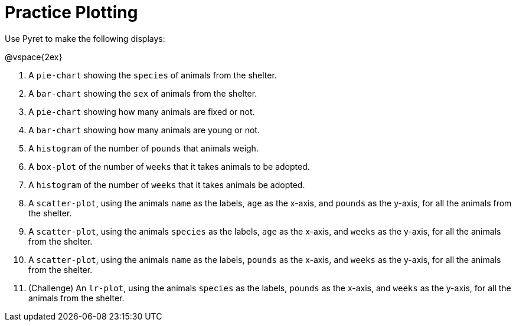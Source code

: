 = Practice Plotting

Use Pyret to make the following displays:

@vspace{2ex}

. A `pie-chart` showing the `species` of animals from the shelter.
. A `bar-chart` showing the `sex` of animals from the shelter.
. A `pie-chart` showing how many animals are fixed or not.
. A `bar-chart` showing how many animals are young or not.
. A `histogram` of the number of `pounds` that animals weigh.
. A `box-plot` of the number of `weeks` that it takes animals to be adopted.
. A `histogram` of the number of `weeks` that it takes animals be adopted.
. A `scatter-plot`, using the animals `name` as the labels, `age` as the x-axis, and `pounds` as the y-axis, for all the animals from the shelter.
. A `scatter-plot`, using the animals `species` as the labels, `age` as the x-axis, and `weeks` as the y-axis, for all the animals from the shelter.
. A `scatter-plot`, using the animals `name` as the labels, `pounds` as the x-axis, and `weeks` as the y-axis, for all the animals from the shelter.
. (Challenge) An `lr-plot`, using the animals `species` as the labels, `pounds` as the x-axis, and `weeks` as the y-axis, for all the animals from the shelter.